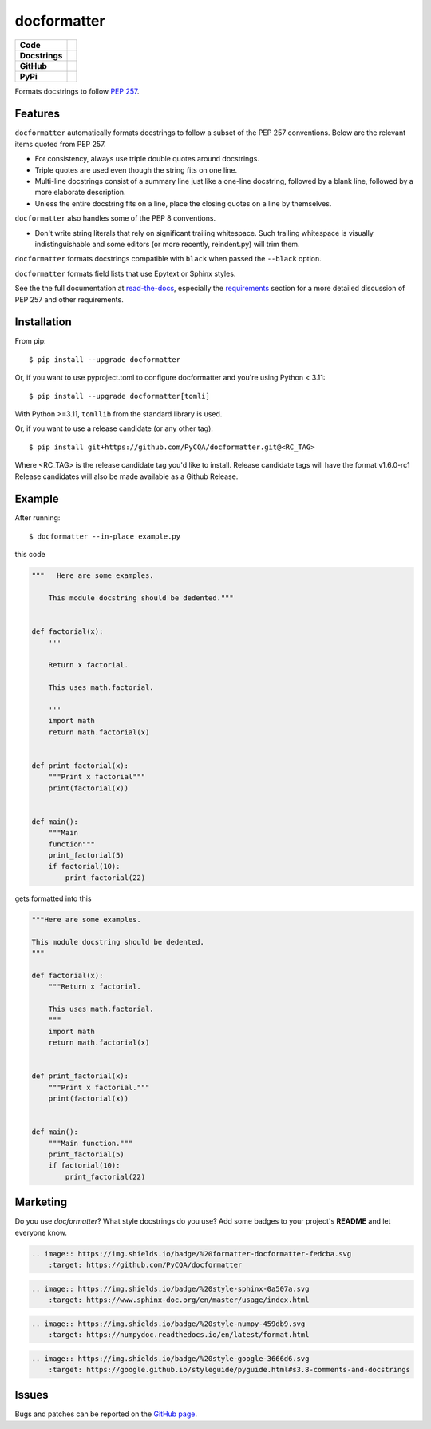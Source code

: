 ============
docformatter
============

.. |CI| image:: https://img.shields.io/github/actions/workflow/status/PyCQA/docformatter/ci.yml?branch=master
    :target: https://github.com/PyCQA/docformatter/actions/workflows/ci.yml
.. |COVERALLS| image:: https://img.shields.io/coveralls/github/PyCQA/docformatter
    :target: https://coveralls.io/github/PyCQA/docformatter
.. |CONTRIBUTORS| image:: https://img.shields.io/github/contributors/PyCQA/docformatter
    :target: https://github.com/PyCQA/docformatter/graphs/contributors
.. |COMMIT| image:: https://img.shields.io/github/last-commit/PyCQA/docformatter
.. |BLACK| image:: https://img.shields.io/badge/%20style-black-000000.svg
    :target: https://github.com/psf/black
.. |ISORT| image:: https://img.shields.io/badge/%20imports-isort-%231674b1
    :target: https://pycqa.github.io/isort/
.. |SELF| image:: https://img.shields.io/badge/%20formatter-docformatter-fedcba.svg
    :target: https://github.com/PyCQA/docformatter
.. |SPHINXSTYLE| image:: https://img.shields.io/badge/%20style-sphinx-0a507a.svg
    :target: https://www.sphinx-doc.org/en/master/usage/index.html
.. |NUMPSTYLE| image:: https://img.shields.io/badge/%20style-numpy-459db9.svg
    :target: https://numpydoc.readthedocs.io/en/latest/format.html
.. |GOOGSTYLE| image:: https://img.shields.io/badge/%20style-google-3666d6.svg
    :target: https://google.github.io/styleguide/pyguide.html#s3.8-comments-and-docstrings

.. |VERSION| image:: https://img.shields.io/pypi/v/docformatter
.. |LICENSE| image:: https://img.shields.io/pypi/l/docformatter
.. |PYVERS| image:: https://img.shields.io/pypi/pyversions/docformatter
.. |PYMAT| image:: https://img.shields.io/pypi/format/docformatter
.. |DD| image:: https://img.shields.io/pypi/dd/docformatter
.. |PRE| image:: https://img.shields.io/github/v/release/PyCQA/docformatter?include_prereleases

+----------------+----------------------------------------------------------+
| **Code**       + |BLACK| |ISORT|                                          +
+----------------+----------------------------------------------------------+
| **Docstrings** + |SELF| |NUMPSTYLE|                                       +
+----------------+----------------------------------------------------------+
| **GitHub**     + |CI| |CONTRIBUTORS| |COMMIT| |PRE|                       +
+----------------+----------------------------------------------------------+
| **PyPi**       + |VERSION| |LICENSE| |PYVERS| |PYMAT| |DD|                +
+----------------+----------------------------------------------------------+

Formats docstrings to follow `PEP 257`_.

.. _`PEP 257`: http://www.python.org/dev/peps/pep-0257/

Features
========

``docformatter`` automatically formats docstrings to follow a subset of the PEP
257 conventions. Below are the relevant items quoted from PEP 257.

- For consistency, always use triple double quotes around docstrings.
- Triple quotes are used even though the string fits on one line.
- Multi-line docstrings consist of a summary line just like a one-line
  docstring, followed by a blank line, followed by a more elaborate
  description.
- Unless the entire docstring fits on a line, place the closing quotes
  on a line by themselves.

``docformatter`` also handles some of the PEP 8 conventions.

- Don't write string literals that rely on significant trailing
  whitespace. Such trailing whitespace is visually indistinguishable
  and some editors (or more recently, reindent.py) will trim them.

``docformatter`` formats docstrings compatible with ``black`` when passed the
``--black`` option.

``docformatter`` formats field lists that use Epytext or Sphinx styles.

See the the full documentation at `read-the-docs`_, especially the
`requirements`_ section for a more detailed discussion of PEP 257 and other
requirements.

.. _read-the-docs: https://docformatter.readthedocs.io
.. _requirements: https://docformatter.readthedocs.io/en/latest/requirements.html

Installation
============

From pip::

    $ pip install --upgrade docformatter

Or, if you want to use pyproject.toml to configure docformatter and you're using
Python < 3.11::

    $ pip install --upgrade docformatter[tomli]

With Python >=3.11, ``tomllib`` from the standard library is used.

Or, if you want to use a release candidate (or any other tag)::

    $ pip install git+https://github.com/PyCQA/docformatter.git@<RC_TAG>

Where <RC_TAG> is the release candidate tag you'd like to install.  Release
candidate tags will have the format v1.6.0-rc1  Release candidates will also be
made available as a Github Release.

Example
=======

After running::

    $ docformatter --in-place example.py

this code

.. code-block:: python

    """   Here are some examples.

        This module docstring should be dedented."""


    def factorial(x):
        '''

        Return x factorial.

        This uses math.factorial.

        '''
        import math
        return math.factorial(x)


    def print_factorial(x):
        """Print x factorial"""
        print(factorial(x))


    def main():
        """Main
        function"""
        print_factorial(5)
        if factorial(10):
            print_factorial(22)


gets formatted into this

.. code-block:: python

    """Here are some examples.

    This module docstring should be dedented.
    """

    def factorial(x):
        """Return x factorial.

        This uses math.factorial.
        """
        import math
        return math.factorial(x)


    def print_factorial(x):
        """Print x factorial."""
        print(factorial(x))


    def main():
        """Main function."""
        print_factorial(5)
        if factorial(10):
            print_factorial(22)

Marketing
=========
Do you use *docformatter*?  What style docstrings do you use?  Add some badges to your project's **README** and let everyone know.

|SELF|

.. code-block::

    .. image:: https://img.shields.io/badge/%20formatter-docformatter-fedcba.svg
        :target: https://github.com/PyCQA/docformatter

|SPHINXSTYLE|

.. code-block::

    .. image:: https://img.shields.io/badge/%20style-sphinx-0a507a.svg
        :target: https://www.sphinx-doc.org/en/master/usage/index.html

|NUMPSTYLE|

.. code-block::

    .. image:: https://img.shields.io/badge/%20style-numpy-459db9.svg
        :target: https://numpydoc.readthedocs.io/en/latest/format.html

|GOOGSTYLE|

.. code-block::

    .. image:: https://img.shields.io/badge/%20style-google-3666d6.svg
        :target: https://google.github.io/styleguide/pyguide.html#s3.8-comments-and-docstrings

Issues
======

Bugs and patches can be reported on the `GitHub page`_.

.. _`GitHub page`: https://github.com/PyCQA/docformatter/issues
